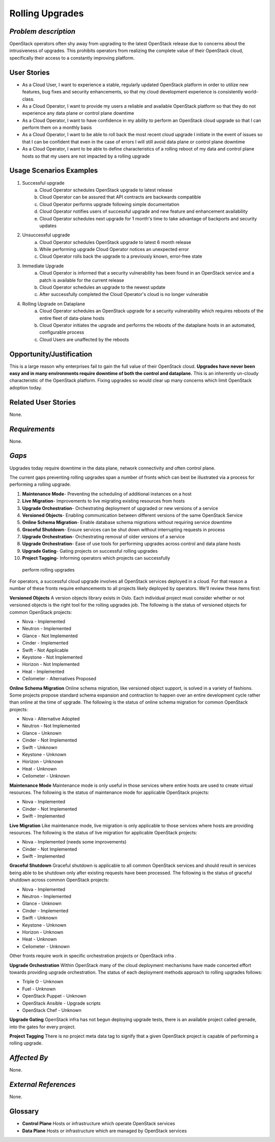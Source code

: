 Rolling Upgrades
=============================

*Problem description*
---------------------
OpenStack operators often shy away from upgrading to the latest OpenStack
release due to concerns about the intrusiveness of upgrades. This prohibits
operators from realizing the complete value of their OpenStack cloud,
specifically their access to a constantly improving platform.

User Stories
------------
* As a Cloud User, I want to experience a stable, regularly updated
  OpenStack platform in order to utilize new features, bug fixes and
  security enhancements, so that my cloud development experience is
  consistently world-class.
* As a Cloud Operator, I want to provide my users a reliable and
  available OpenStack platform so that they do not experience any data
  plane or control plane downtime
* As a Cloud Operator, I want to have confidence in my ability to
  perform an OpenStack cloud upgrade so that I can perform them on a
  monthly basis
* As a Cloud Operator, I want to be able to roll back the most recent cloud
  upgrade I initiate in the event of issues so that I can be confident
  that even in the case of errors I will still avoid data plane or
  control plane downtime
* As a Cloud Operator, I want to be able to define characteristics of
  a rolling reboot of my data and control plane hosts so that my users
  are not impacted by a rolling upgrade

Usage Scenarios Examples
------------------------
1. Successful upgrade
    a. Cloud Operator schedules OpenStack upgrade to latest release
    b. Cloud Operator can be assured that API contracts are backwards 
       compatible
    c. Cloud Operator performs upgrade following simple documentation
    d. Cloud Operator notifies users of successful upgrade and new feature and
       enhancement availability
    e. Cloud Operator schedules next upgrade for 1 month's time to take
       advantage of backports and security updates
2. Unsuccessful upgrade
    a. Cloud Operator schedules OpenStack upgrade to latest  6 month release
    b. While performing upgrade Cloud Operator notices an unexpected error
    c. Cloud Operator rolls back the upgrade to a previously known, error-free
       state
3. Immediate Upgrade
    a. Cloud Operator is informed that a security vulnerability has been found
       in an OpenStack service and a patch is available for the current release
    b. Cloud Operator schedules an upgrade to the newest update
    c. After successfully completed the Cloud Operator's cloud is no longer
       vulnerable
4. Rolling Upgrade on Dataplane
    a. Cloud Operator schedules an OpenStack upgrade for a security
       vulnerability which requires reboots of the entire fleet of data-plane
       hosts
    b. Cloud Operator initiates the upgrade and performs the reboots of the
       dataplane hosts in an automated, configurable process
    c. Cloud Users are unaffected by the reboots

Opportunity/Justification
-------------------------
This is a large reason why enterprises fail to gain the full value of their
OpenStack cloud. **Upgrades have never been easy and in many environments
require downtime of both the control and dataplane.** This is an inherently
un-cloudy characteristic of the OpenStack platform. Fixing upgrades so would
clear up many concerns which limit OpenStack adoption today.

Related User Stories
--------------------
None.

*Requirements*
--------------
None.

*Gaps*
------
Upgrades today require downtime in the data plane, network connectivity and 
often control plane.

The current gaps preventing rolling upgrades span a number of fronts which can 
best be illustrated via a process for performing a rolling upgrade.

1. **Maintenance Mode**- Preventing the scheduling of additional instances on a
   host
2. **Live Migration**- Improvements to live migrating existing resources from
   hosts
3. **Upgrade Orchestration**- Orchestrating deployment of upgraded or new 
   versions of a service
4. **Versioned Objects**- Enabling communication between different versions of 
   the same OpenStack Service
5. **Online Schema Migration**- Enable database schema migrations without 
   requiring service downtime
6. **Graceful Shutdown**- Ensure services can be shut down without interrupting 
   requests in process
7. **Upgrade Orchestration**- Orchestrating removal of older versions of a 
   service
8. **Upgrade Orchestration**- Ease of use tools for performing upgrades across
   control and data plane hosts
9. **Upgrade Gating**- Gating projects on successful rolling upgrades
10. **Project Tagging**- Informing operators which projects can successfully
   perform rolling upgrades

For operators, a successful cloud upgrade involves all OpenStack services
deployed in a cloud. For that reason a number of these fronts require
enhancements to all projects likely deployed by operators. We'll review these
items first:

**Versioned Objects**
A version objects library exists in Oslo. Each individual project must consider
whether or not versioned objects is the right tool for the rolling upgrades
job. The following is the status of versioned objects for common OpenStack
projects:

* Nova - Implemented
* Neutron - Implemented
* Glance - Not Implemented
* Cinder - Implemented
* Swift - Not Applicable
* Keystone - Not Implemented
* Horizon - Not Implemented
* Heat - Implemented
* Ceilometer - Alternatives Proposed

**Online Schema Migration**
Online schema migration, like versioned object support, is solved in a variety
of fashions. Some projects propose standard schema expansion and contraction to
happen over an entire development cycle rather than online at the time of
upgrade. The following is the status of online schema migration for common
OpenStack projects:

* Nova - Alternative Adopted
* Neutron - Not Implemented
* Glance - Unknown
* Cinder - Not Implemented
* Swift - Unknown
* Keystone - Unknown
* Horizon - Unknown
* Heat - Unknown
* Ceilometer - Unknown

**Maintenance Mode**
Maintenance mode is only useful in those services where entire hosts are used
to create virtual resources. The following is the status of maintenance mode
for applicable OpenStack projects:

* Nova - Implemented
* Cinder - Not Implemented
* Swift - Implemented

**Live Migration**
Like maintenance mode, live migration is only applicable to those services
where hosts are providing resources. The following is the status of live
migration for applicable OpenStack projects:

* Nova - Implemented (needs some improvements)
* Cinder - Not Implemented
* Swift - Implemented

**Graceful Shutdown**
Graceful shutdown is applicable to all common OpenStack services and should result in services being able to be shutdown only after existing requests have been processed. The following is the status of graceful shutdown across common OpenStack projects:

* Nova - Implemented
* Neutron - Implemented
* Glance - Unknown
* Cinder - Implemented
* Swift - Unknown
* Keystone - Unknown
* Horizon - Unknown
* Heat - Unknown
* Ceilometer - Unknown

Other fronts require work in specific orchestration projects or OpenStack infra
.

**Upgrade Orchestration**
Within OpenStack many of the cloud deployment mechanisms have made concerted
effort towards providing upgrade orchestration. The status of each deployment
methods approach to rolling upgrades follows:

* Triple O - Unknown
* Fuel - Unknown
* OpenStack Puppet - Unknown
* OpenStack Ansible - Upgrade scripts
* OpenStack Chef - Unknown

**Upgrade Gating**
OpenStack infra has not begun deploying upgrade tests, there is an available
project called grenade, into the gates for every project. 

**Project Tagging**
There is no project meta data tag to signify that a given OpenStack project is
capable of performing a rolling upgrade.

*Affected By*
-------------
None.

*External References*
---------------------
None.

Glossary
--------
* **Control Plane** Hosts or infrastructure which operate OpenStack services
* **Data Plane** Hosts or infrastructure which are managed by OpenStack services
